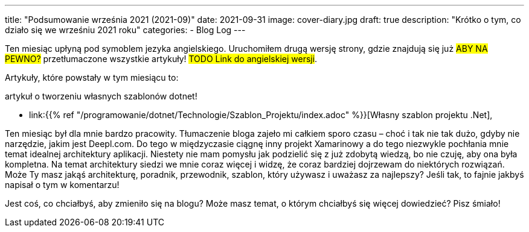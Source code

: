 ---
title: "Podsumowanie września 2021 (2021-09)"
date: 2021-09-31
image: cover-diary.jpg
draft: true
description: "Krótko o tym, co działo się we wrześniu 2021 roku"
categories:
    - Blog Log
---

Ten miesiąc upłyną pod symoblem jezyka angielskiego. 
Uruchomiłem drugą wersję strony, gdzie znajdują się już #ABY NA PEWNO?# przetłumaczone wszystkie artykuły! 
#TODO Link do angielskiej wersji#. 

Artykuły, które powstały w tym miesiącu to:

.artykuł o tworzeniu własnych szablonów dotnet!
* link:{{% ref "/programowanie/dotnet/Technologie/Szablon_Projektu/index.adoc" %}}[Własny szablon projektu .Net],

Ten miesiąc był dla mnie bardzo pracowity. 
Tłumaczenie bloga zajeło mi całkiem sporo czasu – choć i tak nie tak dużo, gdyby nie narzędzie, jakim jest Deepl.com. 
Do tego w międzyczasie ciągnę inny projekt Xamarinowy a do tego niezwykle pochłania mnie temat idealnej architektury aplikacji. 
Niestety nie mam pomysłu jak podzielić się z już zdobytą wiedzą, bo nie czuję, aby ona była kompletna.
Na temat architektury siedzi we mnie coraz więcej i widzę, że coraz bardziej dojrzewam do niektórych rozwiązań.
Może Ty masz jakąś architekturę, poradnik, przewodnik, szablon, który używasz i uważasz za najlepszy? Jeśli tak, to fajnie jakbyś napisał o tym w komentarzu!

[.small]
****
Jest coś, co chciałbyś, aby zmieniło się na blogu? Może masz temat, o którym chciałbyś się więcej dowiedzieć? Pisz śmiało! 
****